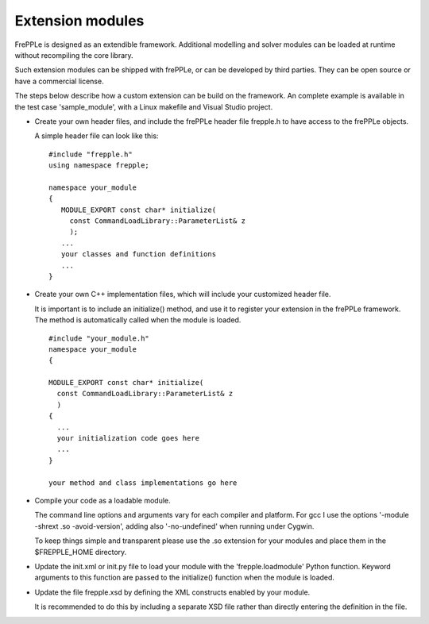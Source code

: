 =================
Extension modules
=================

FrePPLe is designed as an extendible framework. Additional modelling and
solver modules can be loaded at runtime without recompiling the core library.

Such extension modules can be shipped with frePPLe, or can be developed by
third parties. They can be open source or have a commercial license.

The steps below describe how a custom extension can be build on the framework.
An complete example is available in the test case 'sample_module', with a
Linux makefile and Visual Studio project.

* Create your own header files, and include the frePPLe header file
  frepple.h to have access to the frePPLe objects.

  A simple header file can look like this:

  ::

     #include "frepple.h"
     using namespace frepple;

     namespace your_module
     {
        MODULE_EXPORT const char* initialize(
          const CommandLoadLibrary::ParameterList& z
          );
        ...
        your classes and function definitions
        ...
     }

* Create your own C++ implementation files, which will include your customized
  header file.

  It is important is to include an initialize() method, and use it to register
  your extension in the frePPLe framework. The method is automatically called
  when the module is loaded.

  ::

     #include "your_module.h"
     namespace your_module
     {

     MODULE_EXPORT const char* initialize(
       const CommandLoadLibrary::ParameterList& z
       )
     {
       ...
       your initialization code goes here
       ...
     }

     your method and class implementations go here

* Compile your code as a loadable module.

  The command line options and arguments vary for each compiler and platform.
  For gcc I use the options '-module -shrext .so -avoid-version', adding also
  '-no-undefined' when running under Cygwin.

  To keep things simple and transparent please use the .so extension for your
  modules and place them in the $FREPPLE_HOME directory.

* Update the init.xml or init.py file to load your module with the
  'frepple.loadmodule' Python function. Keyword arguments to this function are
  passed to the initialize() function when the module is loaded.

* Update the file frepple.xsd by defining the XML constructs enabled by
  your module.

  It is recommended to do this by including a separate XSD file rather than
  directly entering the definition in the file.
